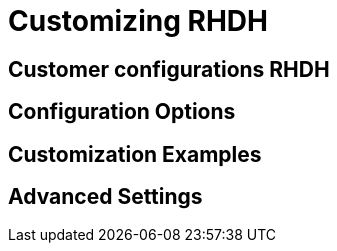 = Customizing RHDH

== Customer configurations RHDH

// TODO: Add content for customizing RHDH

== Configuration Options

// TODO: Add configuration options

== Customization Examples

// TODO: Add customization examples

== Advanced Settings

// TODO: Add advanced settings 
